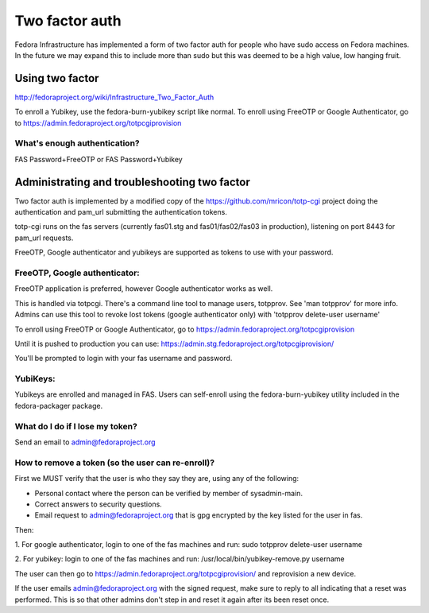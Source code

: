 .. title: Two Factor Auth
.. slug: fas-two-factor
.. date: 19 September 2013
.. taxonomy: Contributors/Infrastructure

===============
Two factor auth
===============

Fedora Infrastructure has implemented a form of two factor auth for people who
have sudo access on Fedora machines.  In the future we may expand this to
include more than sudo but this was deemed to be a high value, low hanging 
fruit.

----------------
Using two factor
----------------

http://fedoraproject.org/wiki/Infrastructure_Two_Factor_Auth

To enroll a Yubikey, use the fedora-burn-yubikey script like normal.
To enroll using FreeOTP or Google Authenticator, go to
https://admin.fedoraproject.org/totpcgiprovision

What's enough authentication?
=============================
FAS Password+FreeOTP or FAS Password+Yubikey

---------------------------------------------
Administrating and troubleshooting two factor
---------------------------------------------

Two factor auth is implemented by a modified copy of the
https://github.com/mricon/totp-cgi project doing the authentication and
pam_url submitting the authentication tokens.

totp-cgi runs on the fas servers (currently fas01.stg and fas01/fas02/fas03 in
production), listening on port 8443 for pam_url requests.

FreeOTP, Google authenticator and yubikeys are supported as tokens to use with
your password.

FreeOTP, Google authenticator:
==============================

FreeOTP application is preferred, however Google authenticator works as well.

This is handled via totpcgi. There's a command line tool to manage users, 
totpprov. See 'man totpprov' for more info. Admins can use this tool to revoke 
lost tokens (google authenticator only) with 'totpprov delete-user username' 

To enroll using FreeOTP or Google Authenticator, go to
https://admin.fedoraproject.org/totpcgiprovision

Until it is pushed to production you can use:
https://admin.stg.fedoraproject.org/totpcgiprovision/

You'll be prompted to login with your fas username and password.

YubiKeys:
=========

Yubikeys are enrolled and managed in FAS. Users can self-enroll using the
fedora-burn-yubikey utility included in the fedora-packager package.

What do I do if I lose my token?
================================
Send an email to admin@fedoraproject.org

How to remove a token (so the user can re-enroll)?
==================================================
First we MUST verify that the user is who they say they are, using any of the
following: 

- Personal contact where the person can be verified by member of
  sysadmin-main. 

- Correct answers to security questions. 

- Email request to admin@fedoraproject.org that is gpg encrypted by the key
  listed for the user in fas. 

Then: 

1. For google authenticator, login to one of the fas machines and run: 
sudo totpprov delete-user username

2. For yubikey: login to one of the fas machines and run: 
/usr/local/bin/yubikey-remove.py username

The user can then go to https://admin.fedoraproject.org/totpcgiprovision/
and reprovision a new device. 

If the user emails admin@fedoraproject.org with the signed request, make sure
to reply to all indicating that a reset was performed.  This is so that other
admins don't step in and reset it again after its been reset once.

